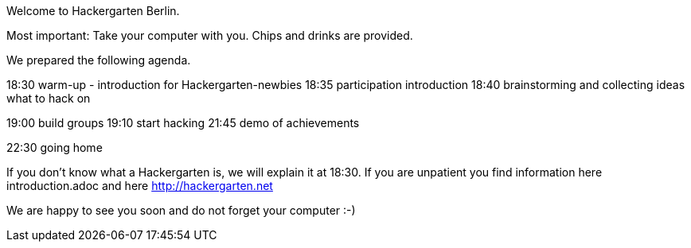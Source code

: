 Welcome to Hackergarten Berlin. 

Most important: 
Take your computer with you. 
Chips and drinks are provided.

We prepared the following agenda. 

18:30 warm-up - introduction for Hackergarten-newbies
18:35 participation introduction
18:40 brainstorming and collecting ideas what to hack on

19:00 build groups
19:10 start hacking
21:45 demo of achievements

22:30 going home

If you don’t know what a Hackergarten is, we will explain it at 18:30. 
If you are unpatient you find information here introduction.adoc and here http://hackergarten.net

We are happy to see you soon and do not forget your computer :-)
